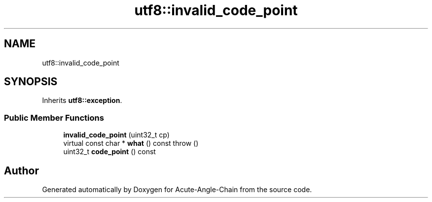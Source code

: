 .TH "utf8::invalid_code_point" 3 "Sun Jun 3 2018" "Acute-Angle-Chain" \" -*- nroff -*-
.ad l
.nh
.SH NAME
utf8::invalid_code_point
.SH SYNOPSIS
.br
.PP
.PP
Inherits \fButf8::exception\fP\&.
.SS "Public Member Functions"

.in +1c
.ti -1c
.RI "\fBinvalid_code_point\fP (uint32_t cp)"
.br
.ti -1c
.RI "virtual const char * \fBwhat\fP () const  throw ()"
.br
.ti -1c
.RI "uint32_t \fBcode_point\fP () const"
.br
.in -1c

.SH "Author"
.PP 
Generated automatically by Doxygen for Acute-Angle-Chain from the source code\&.
